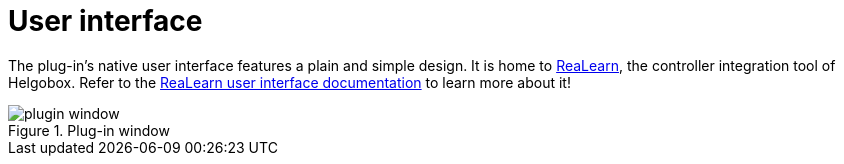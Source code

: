 = User interface

The plug-in's native user interface features a plain and simple design.
It is home to link:https://www.helgoboss.org/projects/realearn[ReaLearn], the controller integration tool of Helgobox.
Refer to the xref:realearn::user-interface.adoc[ReaLearn user interface documentation] to learn more about it!

.Plug-in window
image::screenshots/plugin-window.png[]
